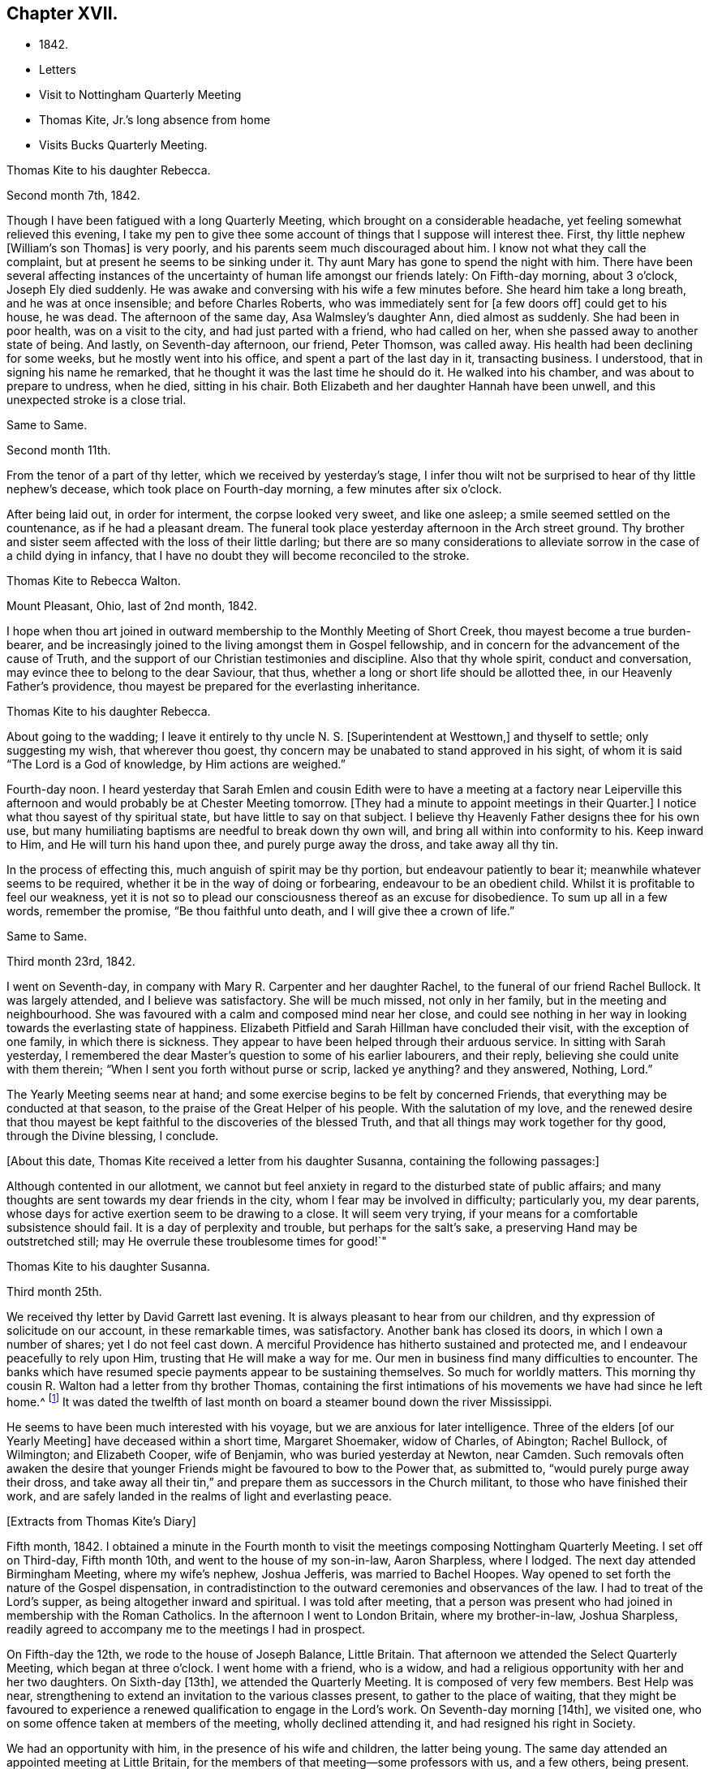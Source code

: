 == Chapter XVII.

[.chapter-synopsis]
* 1842.
* Letters
* Visit to Nottingham Quarterly Meeting
* Thomas Kite, Jr.`'s long absence from home
* Visits Bucks Quarterly Meeting.

[.embedded-content-document.letter]
--

[.letter-heading]
Thomas Kite to his daughter Rebecca.

[.signed-section-context-open]
Second month 7th, 1842.

Though I have been fatigued with a long Quarterly Meeting,
which brought on a considerable headache, yet feeling somewhat relieved this evening,
I take my pen to give thee some account of things that I suppose will interest thee.
First, thy little nephew +++[+++William`'s son Thomas]
is very poorly, and his parents seem much discouraged about him.
I know not what they call the complaint, but at present he seems to be sinking under it.
Thy aunt Mary has gone to spend the night with him.
There have been several affecting instances of the
uncertainty of human life amongst our friends lately:
On Fifth-day morning, about 3 o`'clock, Joseph Ely died suddenly.
He was awake and conversing with his wife a few minutes before.
She heard him take a long breath, and he was at once insensible;
and before Charles Roberts, who was immediately sent for +++[+++a few doors off]
could get to his house, he was dead.
The afternoon of the same day, Asa Walmsley`'s daughter Ann, died almost as suddenly.
She had been in poor health, was on a visit to the city,
and had just parted with a friend, who had called on her,
when she passed away to another state of being.
And lastly, on Seventh-day afternoon, our friend, Peter Thomson, was called away.
His health had been declining for some weeks, but he mostly went into his office,
and spent a part of the last day in it, transacting business.
I understood, that in signing his name he remarked,
that he thought it was the last time he should do it.
He walked into his chamber, and was about to prepare to undress, when he died,
sitting in his chair.
Both Elizabeth and her daughter Hannah have been unwell,
and this unexpected stroke is a close trial.

--

[.embedded-content-document.letter]
--

[.letter-heading]
Same to Same.

[.signed-section-context-open]
Second month 11th.

From the tenor of a part of thy letter, which we received by yesterday`'s stage,
I infer thou wilt not be surprised to hear of thy little nephew`'s decease,
which took place on Fourth-day morning, a few minutes after six o`'clock.

After being laid out, in order for interment, the corpse looked very sweet,
and like one asleep; a smile seemed settled on the countenance,
as if he had a pleasant dream.
The funeral took place yesterday afternoon in the Arch street ground.
Thy brother and sister seem affected with the loss of their little darling;
but there are so many considerations to alleviate
sorrow in the case of a child dying in infancy,
that I have no doubt they will become reconciled to the stroke.

--

[.embedded-content-document.letter]
--

[.letter-heading]
Thomas Kite to Rebecca Walton.

[.signed-section-context-open]
Mount Pleasant, Ohio, last of 2nd month, 1842.

I hope when thou art joined in outward membership to the Monthly Meeting of Short Creek,
thou mayest become a true burden-bearer,
and be increasingly joined to the living amongst them in Gospel fellowship,
and in concern for the advancement of the cause of Truth,
and the support of our Christian testimonies and discipline.
Also that thy whole spirit, conduct and conversation,
may evince thee to belong to the dear Saviour, that thus,
whether a long or short life should be allotted thee,
in our Heavenly Father`'s providence,
thou mayest be prepared for the everlasting inheritance.

--

[.embedded-content-document.letter]
--

[.letter-heading]
Thomas Kite to his daughter Rebecca.

About going to the wadding;
I leave it entirely to thy uncle N. S. +++[+++Superintendent at Westtown,]
and thyself to settle; only suggesting my wish, that wherever thou goest,
thy concern may be unabated to stand approved in his sight,
of whom it is said "`The Lord is a God of knowledge, by Him actions are weighed.`"

Fourth-day noon.
I heard yesterday that Sarah Emlen and cousin Edith were to
have a meeting at a factory near Leiperville this afternoon
and would probably be at Chester Meeting tomorrow.
+++[+++They had a minute to appoint meetings in their Quarter.]
I notice what thou sayest of thy spiritual state, but have little to say on that subject.
I believe thy Heavenly Father designs thee for his own use,
but many humiliating baptisms are needful to break down thy own will,
and bring all within into conformity to his.
Keep inward to Him, and He will turn his hand upon thee, and purely purge away the dross,
and take away all thy tin.

In the process of effecting this, much anguish of spirit may be thy portion,
but endeavour patiently to bear it; meanwhile whatever seems to be required,
whether it be in the way of doing or forbearing, endeavour to be an obedient child.
Whilst it is profitable to feel our weakness,
yet it is not so to plead our consciousness thereof as an excuse for disobedience.
To sum up all in a few words, remember the promise, "`Be thou faithful unto death,
and I will give thee a crown of life.`"

--

[.embedded-content-document.letter]
--

[.letter-heading]
Same to Same.

[.signed-section-context-open]
Third month 23rd, 1842.

I went on Seventh-day, in company with Mary R. Carpenter and her daughter Rachel,
to the funeral of our friend Rachel Bullock.
It was largely attended, and I believe was satisfactory.
She will be much missed, not only in her family, but in the meeting and neighbourhood.
She was favoured with a calm and composed mind near her close,
and could see nothing in her way in looking towards the everlasting state of happiness.
Elizabeth Pitfield and Sarah Hillman have concluded their visit,
with the exception of one family, in which there is sickness.
They appear to have been helped through their arduous service.
In sitting with Sarah yesterday,
I remembered the dear Master`'s question to some of his earlier labourers,
and their reply, believing she could unite with them therein;
"`When I sent you forth without purse or scrip, lacked ye anything?
and they answered, Nothing, Lord.`"

The Yearly Meeting seems near at hand;
and some exercise begins to be felt by concerned Friends,
that everything may be conducted at that season,
to the praise of the Great Helper of his people.
With the salutation of my love,
and the renewed desire that thou mayest be kept
faithful to the discoveries of the blessed Truth,
and that all things may work together for thy good, through the Divine blessing,
I conclude.

--

+++[+++About this date, Thomas Kite received a letter from his daughter Susanna,
containing the following passages:]

[.embedded-content-document.letter]
--

Although contented in our allotment,
we cannot but feel anxiety in regard to the disturbed state of public affairs;
and many thoughts are sent towards my dear friends in the city,
whom I fear may be involved in difficulty; particularly you, my dear parents,
whose days for active exertion seem to be drawing to a close.
It will seem very trying, if your means for a comfortable subsistence should fail.
It is a day of perplexity and trouble, but perhaps for the salt`'s sake,
a preserving Hand may be outstretched still;
may He overrule these troublesome times for good!`"

--

[.embedded-content-document.letter]
--

[.letter-heading]
Thomas Kite to his daughter Susanna.

[.signed-section-context-open]
Third month 25th.

We received thy letter by David Garrett last evening.
It is always pleasant to hear from our children,
and thy expression of solicitude on our account, in these remarkable times,
was satisfactory.
Another bank has closed its doors, in which I own a number of shares;
yet I do not feel cast down.
A merciful Providence has hitherto sustained and protected me,
and I endeavour peacefully to rely upon Him, trusting that He will make a way for me.
Our men in business find many difficulties to encounter.
The banks which have resumed specie payments appear to be sustaining themselves.
So much for worldly matters.
This morning thy cousin R. Walton had a letter from thy brother Thomas,
containing the first intimations of his movements we have had since he left home.^
footnote:[He had left Cincinnati to go to New Orleans to collect a debt.]
It was dated the twelfth of last month on board
a steamer bound down the river Mississippi.

He seems to have been much interested with his voyage,
but we are anxious for later intelligence.
Three of the elders +++[+++of our Yearly Meeting]
have deceased within a short time, Margaret Shoemaker, widow of Charles, of Abington;
Rachel Bullock, of Wilmington; and Elizabeth Cooper, wife of Benjamin,
who was buried yesterday at Newton, near Camden.
Such removals often awaken the desire that younger
Friends might be favoured to bow to the Power that,
as submitted to, "`would purely purge away their dross,
and take away all their tin,`" and prepare them as successors in the Church militant,
to those who have finished their work,
and are safely landed in the realms of light and everlasting peace.

--

[.offset]
+++[+++Extracts from Thomas Kite`'s Diary]

Fifth month, 1842.
I obtained a minute in the Fourth month to visit the
meetings composing Nottingham Quarterly Meeting.
I set off on Third-day, Fifth month 10th, and went to the house of my son-in-law,
Aaron Sharpless, where I lodged.
The next day attended Birmingham Meeting, where my wife`'s nephew, Joshua Jefferis,
was married to Bachel Hoopes.
Way opened to set forth the nature of the Gospel dispensation,
in contradistinction to the outward ceremonies and observances of the law.
I had to treat of the Lord`'s supper, as being altogether inward and spiritual.
I was told after meeting,
that a person was present who had joined in membership with the Roman Catholics.
In the afternoon I went to London Britain, where my brother-in-law, Joshua Sharpless,
readily agreed to accompany me to the meetings I had in prospect.

On Fifth-day the 12th, we rode to the house of Joseph Balance, Little Britain.
That afternoon we attended the Select Quarterly Meeting, which began at three o`'clock.
I went home with a friend, who is a widow,
and had a religious opportunity with her and her two daughters.
On Sixth-day +++[+++13th], we attended the Quarterly Meeting.
It is composed of very few members.
Best Help was near, strengthening to extend an invitation to the various classes present,
to gather to the place of waiting,
that they might be favoured to experience a renewed
qualification to engage in the Lord`'s work.
On Seventh-day morning +++[+++14th], we visited one,
who on some offence taken at members of the meeting, wholly declined attending it,
and had resigned his right in Society.

We had an opportunity with him, in the presence of his wife and children,
the latter being young.
The same day attended an appointed meeting at Little Britain,
for the members of that meeting--some professors with us, and a few others,
being present.
The subject principally treated of was, the doctrines of the Gospel,
and the means employed by Divine Wisdom to bring mankind to the experience of that
state of true poverty of spirit which is pronounced blessed by our Lord.
After an opportunity at J. B.`'s, where we had lodged, we set off for Deer Creek,
crossing the river Susquehanna at Connewingo bridge.
At Darlington we found Elisha Cook, waiting to conduct us to his house, where we lodged.

On First-day +++[+++the 15th], we attended Deer Creek Meeting,
where the doctrines of the Christian religion as held by us,
were opened to a mixed auditory.
After a religious opportunity in the family of Dr. T. Worthington, where we dined,
we set off for Nottingham, passing the river over a bridge near Port Deposite.
We lodged at William Waring`'s; and the next day +++[+++16th]
attended an appointed meeting at West Nottingham, made up of Friends and others,
wherein spiritual worship, and true Gospel ministry, were set forth,
and various states spoken to,
principally some who were in a disposition to put off to a
more convenient season their obedience to manifested duty.
We dined at T. Levering`'s, and had an opportunity in his family,
his married son and wife being present.
In the afternoon we went to see a friend,
who had indulged a spirit of hardness towards some of his fellow-members,
until it had induced him very much to decline the attendance of religious meetings.
We had a heart-tendering opportunity with him, his family being present.
Among his children is a tender-spirited, religiously-concerned daughter,
who seems likely to become a useful member of our Society.

We returned to William Waring`'s to lodge, and the next morning +++[+++17th],
after a parting opportunity with the family, we set off homewards.
We called on a family who had separated from Friends at the time of the great division;
after leaving them,
I was constrained to return and submit to have a religious opportunity.
They willingly made way for it;
and the way of salvation by Jesus Christ was preached to them.
Reached J. Sharpless`'s to dinner, and paid some social visits in the afternoon.
Had a family sitting with Edward Sharpless and wife.
Lodged at his father`'s. The next day +++[+++18th]
paid several visits; and on Fifth-day morning +++[+++the 19th],
had an opportunity with George Sharpless and his wife,
in which counsel and encouragement were offered to them.
Then proceeded to London Grove to attend the Western
Quarterly Meeting for Ministers and Elders.

At our first sitting down it was a low, suffering season, which continued for a time;
but a little light springing up, strength was afforded to comfort the mourners.
Our friend Caleb Pennock, aged about ninety-one years,
and green and lively in his old age, was enabled to speak to edification,
and the meeting ended well.
Dined at Samuel Swayne`'s, and lodged at Joshua B. Pusey`'s;
the house lately occupied by his kinsman, Isaac Pusey,
whose recent loss is severely felt in this part of the Society.
I had a religious opportunity with the family in the morning,
before proceeding to the Quarterly Meeting +++[+++20th]. It
was a time of depression in the first meeting;
but at length an opening presented; and standing up with it,
I was enlarged beyond expectation.
I went to Aaron Sharpless`'s to lodge; and the next day +++[+++21st]
reached home, thankful for the preservations and help extended to me during this journey.
Elizabeth C. Mason, Edith Kite, Thomas Evans and William Hodgson, Jr.,
under appointment of the Quarterly Meeting, paid a visit in this month +++[+++Fifth]
to the meetings of Muncy Monthly Meeting, and many of the families composing it.

[.offset]
+++[+++Whilst the committee was absent on this labour of love,
Thomas Kite thus wrote to his wife:]

[.embedded-content-document.letter]
--

[.signed-section-context-open]
Fifth month 24th, 1842.

Elizabeth Hodgson kindly called on me yesterday with a message from thee,
received in her husband`'s letter,
which also gave information of the committee`'s attending Muncy Monthly Meeting.
I was glad to hear of your proceedings, and of thy health.
I hope whatever thy hands find to do, in the clear unfoldings of Divine Wisdom,
thou mayest do it with thy might, not consulting with flesh and blood,
but giving up to the heavenly vision.
I feel for you, believing the service you are upon to be arduous and important,
and much desire that by keeping close to the safe Director and Preserver of his people,
each one of you may return with the answer of peace.
I feel particularly for dear Elizabeth,
and hope this journey may prove strengthening to her, mentally and bodily;
and that henceforth she may do, as Paul says he was enabled to do,
'`forgetting those things which are behind,
and reaching forth unto those things which are before,
I press toward the mark for the prize of the high calling of God in Christ Jesus.`'

--

[.embedded-content-document.letter]
--

[.letter-heading]
Same to Same.

[.signed-section-context-open]
Fifth month 27th.

I received thy acceptable letter.
I am truly glad to hear of thyself and company;
and desire the blessing of the Lord may rest upon you and upon your labours.
In my absence, and probably before thou left home,
brother Nathan wrote to Jabez Reynolds, inquiring what he had heard of Thomas.
Today he has an answer,
by which it appears that J. R. had a letter dated Fourth month 16th,
about a month later than we had previously been made acquainted with his proceedings.
He was then well, and in good spirits.
A man indebted to him, but without other means of payment,
prepared two vessels loaded with lumber, which our son accompanied,
and the proceeds of which, when sold, was to be paid to him.
He was on the Mississippi, near the mouth of the Arkansas river.
He may have written to us and his letters miscarried.
There seems no other way, than to commit him to the protection of our Heavenly Father,
whom we have each proved to be good and gracious.
'`We understand William Brinton, and his more aged sister Mary Moore,
deceased within two days of each other, and that their brother Moses Brinton, who is,
I think, also older than William, was lately considered to be near the close of life.

At our Monthly Meeting on Fifth-day, we had our friend William Evans very acceptably.
He was afresh anointed to preach the everlasting Gospel in the first meeting,
and in the second he made some suitable remarks.
There was nothing of a very particular character in the business of our apartment,
and we transacted what we had to a good degree of satisfaction.
The minute of the Quarterly Meeting of Ministers and Elders,
on the subject of the nominated elders, was with us, and as a matter of course,
placed upon record.

I have seen a copy of the charge exhibited against our friend John Wilbur,
and am surprised, not only at the course taken,
but at the grounds upon which the charge rests.

--

[.embedded-content-document.letter]
--

[.letter-heading]
Same to Same.

[.signed-section-context-open]
Sixth month 3rd.

On Second-day I went to the Select Quarterly Meeting at Burlington.
John Cox was not well enough to be present.
I returned in the evening,
and the next morning went thither again to attend the Meeting for Business.
Our aged friend was at meeting, but did not sit to the close.
The concern of S. Craft`'s wife to attend Ohio and Indiana Yearly Meeting,
and some meetings within their limits, was united with, and she liberated to the service.
I was satisfied with being there, believing I was in my right place.
I lodged at Elizabeth Coleman`'s, and came home on Fourth-day.
Having drawings to be at Gwynned Monthly Meeting, I went thither yesterday,
accompanied by Jeremiah Hacker.
Ezra Comfort was engaged in the ministry, and I had something to communicate.
We dined at Hannah Williams`'s; visited Ezra Comfort`'s in the afternoon,
and came to Jeremiah Hacker`'s place to lodge.
On returning home this morning,
I found an invitation to the funeral of Dr. Joshua Whitall`'s wife.
I was much attached to Sarah Ann, and propose going to her funeral,
which takes place this afternoon.
She died of inflammation of the lungs, as I understand, with only three clays`' illness.
Another solemn warning is thus communicated,
that we be found endeavouring to be prepared for our final summons.

--

+++[+++In a letter to his daughter R., of Sixth month 7th, Thomas Kite,
speaking of his visit to Burlington Quarterly Meeting, says:]

[.embedded-content-document.letter]
--

I walked out in company with my relation, Robert Thomas, to Hickory Grove,
the late residence of the poet Samuel Smith, but now occupied by his sister, Hannah Mott,
whose only son, Richard, being designed for a farmer,
is there engaged in learning that business.
It is a perfect wilderness of plants, flowers and trees,
having been neglected since the owner`'s death.
Hannah and her son will have employment enough in reducing it to order.
'`I found an invitation to the funeral of Doctor Whitall`'s wife, whom, perhaps,
thou remembers as Sarah Ann Rogers.
I had a friendship for her,
believing her to be one of the travellers towards the heavenly Jerusalem;
and being inclined to attend at the interment of her remains,
I accompanied her relatives +++[+++John]
Mickle and Mary Whitall, with their sister Hannah, thither.
She was ill but three days, her disease, inflammation of the lungs.
The day of her death was better to her than the day of her birth.
The trials of life had been sanctified to her, and she found her merciful Saviour,
in whom she was early taught to believe,
was able to keep that she had committed unto Him against that day.
She died triumphing in the faith.

I have been reading a pleasant memoir of a young Friend, Mary Ann Gilpin,
who died at about twenty-five years of age.
Part of her time was occupied in teaching;
and she seemed to dwell under a deep sense of the importance
of making right impressions on the objects of her care.
I have also the account of John Barclay,
with copious extracts from his diary and from his letters.
He was a lovely character; and appears to have ripened fast in religious experience.
He was a minister fifteen years,
and closed his earthly course at forty-one--having been a bright example of
Christian simplicity and devotedness--a burning and a shining light.

--

+++[+++The anxiety of Thomas Kite and family respecting his son Thomas,
continued to increase during the Sixth month.
No information was received from him,
and his friends at Cincinnati had almost lost all expectation of ever seeing him again,
fearing he had fallen a victim to the unhealthiness of the climate about New Orleans,
or to some of the casualties so common on the Mississippi river.
The uneasiness of his friends was, however, happily dispelled.]

[.embedded-content-document.letter]
--

[.letter-heading]
Thomas Kite to his daughter Rebecca.

[.signed-section-context-open]
Seventh month 4th, 1842.

We were comforted this morning by receiving a letter from thy brother Thomas,
announcing his safe return to Cincinnati.
He speaks of having had a troublesome time,
but thinks he was as successful in the business he went on,
as could reasonably have been expected.
He seems thankful that he is amongst his friends once more;
and we feel emotions of the same character.
I have written in order to relieve thy anxiety.
With affectionate desires for thy preservation from evil,
and for thy growth and establishment in the everlasting Truth, I remain thy father, etc.

--

[.embedded-content-document.letter]
--

[.letter-heading]
Thomas Kite to son Thomas.

[.signed-section-context-open]
Seventh month 10th, 1842.

We have cause gratefully to acknowledge our Heavenly Father`'s care over thee,
and to say with the patriarch, "`It is enough; Joseph, my son, is yet alive.`"
May we join thee in endeavouring to evince a proper sense of this, and every other mercy,
by striving to live more entirely to the Lord;
and then we shall experience the truth of the declaration,
"`In all thy ways acknowledge Him, and He shall direct thy paths.`"
Uncle John Letch worth was at our meeting on Fifth-day and dined with us.
Many of our Friends who sympathized with us in our anxious solicitude about thee,
seem to rejoice in our glad tidings.
With strong desires for thy future welfare every way,
but more especially for thy growth in religious experience,
through obedience to the manifestations of Divine Light in thy heart,
I remain thy affectionate father.

--

[.embedded-content-document.letter]
--

[.letter-heading]
Thomas Kite to his daughter Rebecca.

[.signed-section-context-open]
Seventh month 19th.

A member of the Hicksite Meeting at Salem,
who has for some time been attending that of Friends, came a few weeks ago to this city,
for medical aid, being much indisposed,
yet not so as to prevent his attending our meeting,
which he did diligently until last Fifth-day, inclusive.
On First-day morning he was not well enough to go.
In the evening I was sent for to see him;
on going I found that a sudden attack had deprived him of the power of speech,
and probably of consciousness.
I remained with him until his close, which took place twenty-two minutes past eight.
From his anxiety to know his salvation wrought out, his diligence at meeting,
his intention to condemn his joining with the Hicksites,
the child-like simplicity of his mind,
and the quiet he was favoured to feel near the solemn winding up,
I feel a comfortable hope that all is well with his immortal spirit.

--

[.offset]
+++[+++Of the Quarterly Meeting, held Eighth mo.
1st, 1842,
one of the family thus writes:]

[.embedded-content-document.letter]
--

Our Quarterly Meeting
was rather remarkably comfortable for these times.
Elizabeth Evans was soon on her feet with the language,
'`Let not the mighty man glory in his might, let not the rich man,
etc,`' showing that the true rejoicing of the Christian
was not to be for the increase of wealth,
knowledge, power, or any earthly good; but in the Lord alone.
She spoke of earthly possessions as fleeting,
and that the enjoyment derived from them must fail.
She had been reminded of two circumstances recorded in Scripture;
the first of which was that of the man whose idols of gold,
and his priests on whom he depended, had been taken from him,
'`They have taken away my gods and my priests, and what have I more.`'
This man`'s condition she contrasted with that of Habakkuk when he could say,
'`Although the fig tree shall not blossom, neither shall fruit be in the vine;
the labour of the olive shall fail, and the fields shall yield no meat;
the flock shall be cut off from the fold, and there shall be no herd in the stall;
yet I will rejoice in the Lord, I will joy in the God of my salvation.`'
Hannah Gibbons followed in an affectionate exhortation
to the youth to be willing to take the yoke of Christ,
and become his followers.
William Evans then powerfully addressed the youth, particularly the young men,
on the necessity of bearing the cross,
and becoming prepared to take the places of those who had been removed,
or were about being removed from the Church militant.
Thomas Kite addressed the aged, exhorted to faithfulness and perseverance to the last;
mentioning the cases of Simeon and Anna, who having waited for the Lord Jesus,
were permitted in old age to speak of Him to all that looked for Him in Jerusalem.
H+++.+++ L. S. united with the last communication,
and Mercy Ellis closed the opportunity with supplication.

--

[.embedded-content-document.letter]
--

[.letter-heading]
Thomas Kite to his daughter Rebecca.

[.signed-section-context-open]
Eighth month 9th, 1842.

I got home comfortably on Fourth-day evening.
Finding ourselves in time for Chester Meeting, T. E. and I stopped there and attended it;
and afterwards dined at J. J. Maris`'. The railroad car
brought me to the city in the evening.
Thy mother and I, and A. N., attended Merion Meeting on First-day,
where I saw our relation Ann Wetherill, who said she had been at Westtown,
and that thou wast in bed with an inflamed eye.
Please get some one to write us by Fifth-day`'s stage, and let us know how thou art.
Thomas and Elizabeth Robson are in the vicinity of the city,
paying leave-taking visits to their particular friends.
I believe they were on First-day at Woodbury.
S+++.+++ Grellet continues very ill, although his symptoms are perhaps somewhat less alarming.
My dear child; may every trial, bodily or mental, less or greater, be sanctified to thee.
The great business of our lives, is to bring glory to our Creator and Redeemer,
and to become prepared by the purifying operations of the Holy Spirit,
for a blessed and happy immortality.
That this may be thy experience, is the earnest desire of thy truly affectionate father.

--

[.offset]
+++[+++Extract from Thomas Kite`'s Diary:]

Having for some time felt a concern to visit the meetings of Bucks Quarterly Meeting,
I acquainted our Monthly Meeting therewith, in the Seventh month,
and obtained a minute of its unity.
Benjamin Albertson also had a minute to accompany me.
We set off on Third-day, Eighth month 23rd, and went to James Moon`'s to lodge.
The next day +++[+++24th,]
we attended the Quarterly Meeting for Ministers and Elders.
The language of the Psalmist was revived, '`In the multitude of my thoughts within me,
thy comforts delight my soul;`' and the language of
encouragement was handed to the Lord`'s exercised children.

Lodged at J. M.`'s; and on Fifth-day +++[+++25th,]
attended the Quarterly Meeting for business.
In the first meeting, B. Cadwalader appeared in a short testimony,
followed by my aged relative, John Letchworth: after which,
out of a state of great weakness,
I was enabled to set forth the necessity of bearing the yoke and cross of Christ.
Elizabeth Evans followed in a well adapted communication.
Towards the close of the second meeting,
William Evans was excellently engaged in pointing out
the danger of degenerating into a form of religion,
without life and power.

Lodged at Samuel Comfort`'s; and on Sixth-day +++[+++26th;]
we had an appointed meeting at Middletown,
having before meeting paid religious visits to the
families of Mercy Stackhouse and Jonathan Stackhouse,
the latter not a member.
In the meeting I laboured according to the ability
received for the everlasting welfare of those assembled.
Here our young friend, Mahlon Moon, joined us,
having a prospect of going with us to all the meetings, as a guide.
We went to Mary Hulme`'s to lodge;
and had a religious opportunity in the family in the evening.

On Seventh-day +++[+++27th,]
we were at an appointed meeting at Bristol.
I was engaged to open the state of man in the fall,
with the means of his deliverance and redemption out of it,
speaking also to various states and conditions.
Dined at the widow Newbold`'s,
who is much afflicted and nearly helpless with inflammatory rheumatism.
Had a sitting with her,
in which the language of sympathy and encouragement was addressed to her.
Lodged at George W. Brown`'s; and on Fifth-day morning +++[+++28th,]
had a religious opportunity in his family and that of his father David Brown,
and made two short visits beside.
Then attended the Falls Meeting, which was largely attended by Friends and others.
I felt a concern for various states, and expressed as way opened;
and was led in a line of very close communication to
some of the youth of our own Society,
who are living above the cross of Christ.
Dined at B. Cadwalader`'s, and took tea with the wife of my dear friend Christopher Healy,
now absent in the service of the Gospel.
She has lately had pleasant intelligence from him, and from others,
of his labours amongst the Indians near Green Bay.
Lodged at James Moon`'s.

On Second-day +++[+++29th,]
attended an appointed meeting at Wrightstown;
calling on the way thither at John Buckman`'s,
in whose family we had a religious opportunity.
Dined at Dr. Chapman`'s; and was drawn into silence before leaving the family,
in which I felt particularly for two of the sons in declining health, who are both,
I believe, concerned for their everlasting welfare.
I had to address them and others present.
I rode with my aged friend, John Scholfield, as far as his house;
and on the way he pointed out the house of that worthy minister of Christ, Thomas Boss.
We took tea with my before-mentioned friend;
and afterwards went to lodge at the habitation of that mother in Israel, Ruth Ely,
whose company and conversation were very agreeable.
On Third-day +++[+++30th,]
attended Solebury Meeting, it being the day of their Preparative Meeting.
It was rather a low time, yet I felt an engagement to labor in weakness.
Dined at Aaron Eastburn`'s, and had a religious opportunity with his family,
in which my mind was particularly drawn to his wife, who has been long confined at home,
being entirely deprived of sight.
Went to Ezra Comfort, Jr.`'s, to lodge;
where resides the widow and two daughters of my late much esteemed friend, John Comfort.

On Fourth-day morning +++[+++31st,]
had a solemn opportunity with the family, in which our hearts were tendered and united,
and the language of encouragement was freely offered.
Attended Buckingham Preparative Meeting.
In the meeting for worship my heart was enlarged to preach the glad tidings of the Gospel.
Dined at B. Gillingham`'s, and paid a family visit to two young Friends,
William Balderston and wife; also another to the widow and family of his late father,
John W. Balderston.
Then went to Dr. Fell`'s to lodge.

Fifth-day, Ninth month 1st. Went to the Preparative Meeting at Plumsted,
previous to attending which, I called to see my aged friends Daniel Carlisle and wife.
Had an opportunity with them;
and it seems probable their time on earth is drawing towards its close.
The meeting proved a low and exercising season; yet I had some communication;
and afterwards a short one on the manner of attending religious meetings.
In the meeting for business some remarks were made to my younger brethren on
the necessity of submitting to the operation of that Power that would
prepare them to take the places of faithful labourers,
soon to enter their everlasting rest.
Dined at John Fell`'s and had a religious opportunity with his family,
and several Friends who were present, to a good degree of satisfaction,
parting under a sense of our Heavenly Father`'s love and goodness.

Came to James Moon`'s to lodge; and the next day parting with his son M.,
who had been acceptably with us, we returned home.
After remaining at home a few days, and not feeling released from my concern,
I again set off on Fourth-day, the 7th, to attend the Falls Monthly Meeting,
and to visit a few families.
On this occasion, my nephew, James R. Greeves, bore me company.
We reached Mahlon S. Kirkbride`'s and lodged there.
In the morning +++[+++the 8th]
we had a family sitting,
in which I had to offer encouragement to my young friend and his wife.
Afterwards had an opportunity at Daniel Burgess`'s with himself, his sister, and a niece,
who resides with them.

A family visit was also paid at John Price`'s, in which his wife,
and several of his children were present.
The wife is in poor health.
The eldest daughter seems to be a very promising young woman.
In the first meeting I was prostrated before the Lord in vocal supplication.
Although some valuable Friends belong to this meeting,
there seems to be a want of depth and experience in managing its concerns,
and too much backwardness amongst some of the middle-aged, and a few younger Friends,
on whom a concern rests for the welfare of the Church.
I was concerned to into the women`'s meeting,
and laboured to encourage them in the work of reformation, so much needed in our Society;
speaking of the manner in which some Friends permit their children to
associate with light and airy young persons in large parties,
to their own serious injury, and that of others, in the way of example.
Such things, when found in the families of active Friends,
will prove as stumbling blocks in the way of honest inquirers.
Dined at Mahlon Kirkbride`'s, and had an opportunity there.
Went to Joseph Satterthwait`'s to tea,
and had an opportunity of expressing my concern
for the religious welfare of himself and family.
Then to James Moon`'s to lodge.
Way opened in the evening for a religious opportunity, which was relieving to my mind,
having for some time felt a close exercise of spirit on account of this family.
In the morning +++[+++the 9th]
another sitting took place, in which the solemnizing power of Truth was felt,
so that I could leave them with an easy mind.
Called at Asa Walmsley`'s on my way home, and had a sitting with himself and children,
feeling sympathy with him under the loss of his companion.
On reaching my own habitation,
I felt a degree of thankfulness in having been enabled to
accomplish this religious engagement to my own peace of mind;
sensible at the same time of my own great unworthiness,
and desiring that I may be strengthened to abide
under the purifying baptisms of the Holy Spirit,
which can alone prepare for future usefulness in the Church.

[.embedded-content-document.letter]
--

[.letter-heading]
Thomas Kite to his son Thomas.

[.signed-section-context-open]
Ninth month 16th.

Thy sister Susanna has a daughter about three weeks old, called after her own mother,
Elizabeth.
'`I have been a little journey on a religious account;
it was to attend the meetings of Bucks Quarterly Meeting.
'`I had to regret in some neighbourhoods that the young
Friends were not consistent in their appearance;
and that too many of them were fond of light company and conversation,
which is a sad hindrance to the growth of true religion.
Yet there are some who are bowing to the cross, and, in a few instances,
very remarkable changes have been effected by a submission to the Gospel,
which is the power of God unto salvation to every one that believeth.
I feel solicitous that our youth may become devoted followers of the Lord Jesus,
and be prepared to take the place of faithful labourers gone to their everlasting reward.

Mayest thou, my dear son, bow to the appearance of that Divine Grace,
which manifests what is evil, and reproves for it, and as it is heeded,
strengthens to come out of everything that the Lord`'s controversy is
against We were not sent into the world to amuse ourselves,
nor to accumulate earthly treasures, nor to gratify our own wills,
nor the will of others, but to work out our own salvation with fear and trembling,
and to stand devoted to the Lord`'s cause in our day and generation.
Thou livest where, I fear, there are few instances of entire dedication; but the Lord,
as thou relies upon Him, can enable thee to become an example of deep self-denial;
and if thou seeks first the kingdom of God, and the righteousness thereof, He will,
I doubt not, provide things honest in the sight of men, and by his blessing,
which gives contentment in a moderate way of living,
add all things needful for thy temporal accommodation;
and penetrate thy heart with gratitude to Him, both for outward and spiritual benefits.
Thou art now nearly arrived at the age I was when my mouth was
first opened as a preacher in public assemblies.
It was a time of great humiliation, and ever to be had in remembrance by me.
What the Lord would make of thee, if faithful, I cannot tell;
but I ardently desire He may be pleased powerfully to visit thy soul with
renewed discoveries of the excellency of his everlasting Truth,--enamour thy
mind therewith,--prostrate all within thee in resignation to his holy will,--
show thee with indubitable clearness what He would have thee to be,
and to do, and give thee from season to season, strength to perform all that He requires.
Then will thy peace flow as a river, and thy righteousness as the waves of the sea,
and thou wilt be a preacher in life and conversation.
It matters little what station may be assigned thee in the Church.
If faithful in the lowest, it will insure the Divine approbation.
"`I had rather said the Psalmist, "`be a door-keeper in the house of my God,
than to dwell in the tents of wickedness.`"

In one of thy late letters thou intimates that thou
hast no present prospect of changing thy condition.
I believe thou art aware that marriage is one of
the most important events of a man`'s life;
and much of his comfort in this life depends upon the choice he makes
of a companion,--and it may influence his everlasting state.
'`I hope thou wilt be preserved from choosing one whose mind is on earthly things,
the decoration of the poor body, or those things which perish with the using;
but that thou may be directed to one who fears the Lord,
has entered into covenant with Him,
upon whom He has put the ornament of a meek and quiet spirit, which is, in his sight,
of great price.
Such an one, instead of being a snare and a hindrance,
would be a helper to thee in thy way to the kingdom of rest and peace.

--

[.embedded-content-document.letter]
--

[.letter-heading]
Thomas Kite to his daughter Susanna.

[.signed-section-context-open]
Ninth month 30th.

I have been to Greenwich, and had a pleasant visit.
I went on Sixth-day +++[+++23rd]
to Salem in the steamboat,
and found that Richard Acton and wife were contemplating a
visit at some time to their Greenwich friends,
and they concluded to bear me company.
On Seventh-day morning +++[+++24th]
we went, arriving at Moses Sheppard`'s in time for dinner.
We took tea at John Sheppard`'s, separating afterwards, they going to Joseph Miller`'s,
and I returning to Moses`'s. The next day we were at their meeting,
and dined at George Bacon`'s; took tea again at John Sheppard`'s;
visited John E. in the evening, and lodged at the father`'s.

On Second-day left for Salem, calling at Moses S.`'s again,
and paying a visit to Joseph Miller`'s. Richard had some business at Shiloh,
the settlement of a religious community, called the Seventh-day Baptists,
and in consequence we went through that neighbourhood,
which is considerably out of the direct route to Salem.
These people have a good reputation for integrity.
They have settled on poor land, which they are improving.
Keeping the Seventh, instead of the First-day of the week,
as a day of cessation from business is, as their name imports,
their distinguishing peculiarity.
I saw evidence that the spirit of the world has made some inroads upon them,
as is sorrowfully the case with other societies, our own not excepted.
'`I expect to attend the Examination at Westtown,
and would gladly avail myself of the opportunity of being so near my dear children,
to pay them a visit, and yet circumstances at this time, seem to forbid it;
but whether I come frequently to see you, or other duties prevent, I am at all times,
your truly affectionate father.

--
